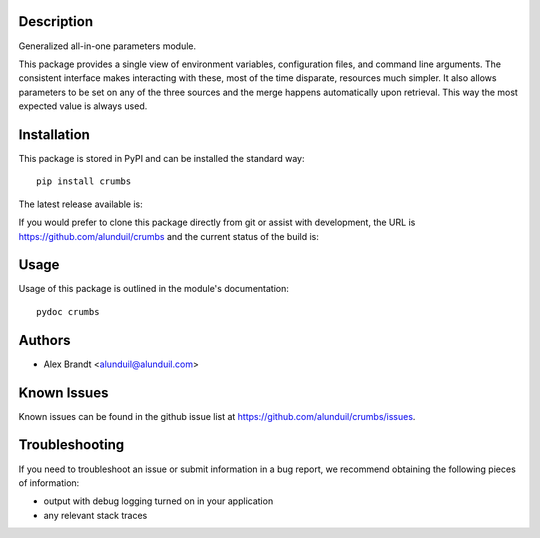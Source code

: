 Description
===========

Generalized all-in-one parameters module.

This package provides a single view of environment variables, configuration
files, and command line arguments.  The consistent interface makes interacting
with these, most of the time disparate, resources much simpler.  It also allows
parameters to be set on any of the three sources and the merge happens
automatically upon retrieval.  This way the most expected value is always used.

Installation
============

This package is stored in PyPI and can be installed the standard way::

    pip install crumbs

The latest release available is:

.. image:: https://badge.fury.io/py/crumbs.png
    :target: http://badge.fury.io/py/crumbs

If you would prefer to clone this package directly from git or assist with
development, the URL is https://github.com/alunduil/crumbs and the current
status of the build is:

.. image:: https://secure.travis-ci.org/alunduil/crumbs.png?branch=master
   :target: http://travis-ci.org/alunduil/crumbs

Usage
=====

Usage of this package is outlined in the module's documentation::

    pydoc crumbs

Authors
=======

* Alex Brandt <alunduil@alunduil.com>

Known Issues
============

Known issues can be found in the github issue list at
https://github.com/alunduil/crumbs/issues.

Troubleshooting
===============

If you need to troubleshoot an issue or submit information in a bug report, we
recommend obtaining the following pieces of information:

* output with debug logging turned on in your application
* any relevant stack traces
